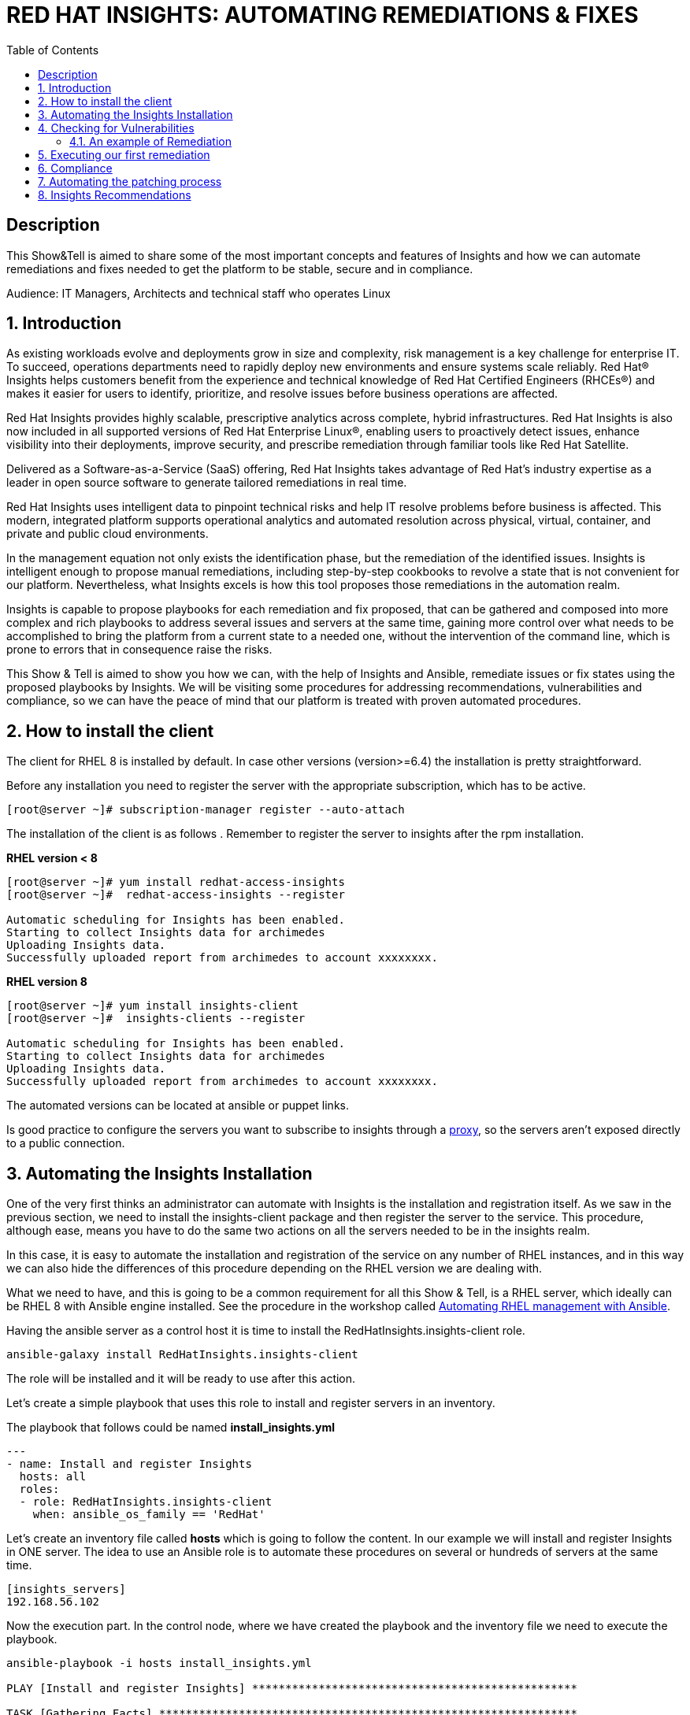 :scrollbar:
:data-uri:
:toc2:
:imagesdir: images

= RED HAT INSIGHTS: AUTOMATING REMEDIATIONS & FIXES

== Description
This Show&Tell is aimed to share some of the most important concepts and features of Insights and how we can automate remediations and fixes needed to get the platform to be stable, secure and in compliance.

Audience: IT Managers, Architects and technical staff who operates Linux

:numbered:

== Introduction
As existing workloads evolve and deployments grow in size and complexity, risk management is a key challenge for enterprise IT. To succeed, operations departments need to rapidly deploy new environments and ensure systems scale reliably. Red Hat® Insights helps customers benefit from the experience and technical knowledge of Red Hat Certified Engineers (RHCEs®) and makes it easier for users to identify, prioritize, and resolve issues before business operations are affected.

Red Hat Insights provides highly scalable, prescriptive analytics across complete, hybrid infrastructures. Red Hat Insights is also now included in all supported versions of Red Hat Enterprise Linux®, enabling users to proactively detect issues, enhance visibility into their deployments, improve security, and prescribe remediation through familiar tools like Red Hat Satellite.

Delivered as a Software-as-a-Service (SaaS) offering, Red Hat Insights takes advantage of Red Hat’s industry expertise as a leader in open source software to generate tailored remediations in real time.

Red Hat Insights uses intelligent data to pinpoint technical risks and help IT resolve problems before business is affected. This modern, integrated platform supports operational analytics and automated resolution across physical, virtual, container, and private and public cloud environments.

In the management equation not only exists the identification phase, but the remediation of the identified issues. Insights is intelligent enough to propose manual remediations, including step-by-step cookbooks to revolve a state that is not convenient for our platform. Nevertheless, what Insights excels is how this tool proposes those remediations in the automation realm. 

Insights is capable to propose playbooks for each remediation and fix proposed, that can be gathered and composed into more complex and rich playbooks to address several issues and servers at the same time, gaining more control over what needs to be accomplished to bring the platform from a current state to a needed one, without the intervention of the command line, which is prone to errors that in consequence raise the risks.

This Show & Tell is aimed to show you how we can, with the help of Insights and Ansible, remediate issues or fix states using the proposed playbooks by Insights. We will be visiting some procedures for addressing recommendations, vulnerabilities and compliance, so we can have the peace of mind that our platform is treated with proven automated procedures.

== How to install the client

The client for RHEL 8 is installed by default. In case other versions (version>=6.4) the installation is pretty straightforward.

Before any installation you need to register the server with the appropriate subscription, which has to be active.

[source,bash]
---------------------
[root@server ~]# subscription-manager register --auto-attach
---------------------

The installation of the client is as follows . Remember to register the server to insights after the rpm installation.

*RHEL version < 8*

[source,bash]
---------------------
[root@server ~]# yum install redhat-access-insights
[root@server ~]#  redhat-access-insights --register

Automatic scheduling for Insights has been enabled.
Starting to collect Insights data for archimedes
Uploading Insights data.
Successfully uploaded report from archimedes to account xxxxxxxx.
---------------------

*RHEL version 8*

[source,bash]
---------------------
[root@server ~]# yum install insights-client
[root@server ~]#  insights-clients --register

Automatic scheduling for Insights has been enabled.
Starting to collect Insights data for archimedes
Uploading Insights data.
Successfully uploaded report from archimedes to account xxxxxxxx.
---------------------

The automated versions can be located at ansible or puppet links.

Is good practice to configure the servers you want to subscribe to insights through a https://access.redhat.com/solutions/1606693[proxy], so the servers aren't exposed directly to a public connection. 

== Automating the Insights Installation

One of the very first thinks an administrator can automate with Insights is the installation and registration itself. As we saw in the previous section, we need to install the insights-client package and then register the server to the service. This procedure, although ease, means you have to do the same two actions on all the servers needed to be in the insights realm.

In this case, it is easy to automate the installation and registration of the service on any number of RHEL instances, and in this way we can also hide the differences of this procedure depending on the RHEL version we are dealing with.

What we need to have, and this is going to be a common requirement for all this Show & Tell, is a RHEL server, which ideally can be RHEL 8 with Ansible engine installed. See the procedure in the workshop called https://github.com/ltoRhelDemos/Workshops/tree/master/RHEL%20Automation%20with%20Ansible[Automating RHEL management with Ansible].

Having the ansible server as a control host it is time to install the RedHatInsights.insights-client role. 

[source,bash]
-----------------
ansible-galaxy install RedHatInsights.insights-client
-----------------

The role will be installed and it will be ready to use after this action.

Let's create a simple playbook that uses this role to install and register servers in an inventory. 

The playbook that follows could be named *install_insights.yml*

[source,bash]
-----------------
---
- name: Install and register Insights
  hosts: all
  roles:
  - role: RedHatInsights.insights-client
    when: ansible_os_family == 'RedHat'
-----------------

Let's create an inventory file called *hosts* which is going to follow the content. In our example we will install and register Insights in ONE server. The idea to use an Ansible role is to automate these procedures on several or hundreds of servers at the same time.

[source,bash]
------------------------
[insights_servers]
192.168.56.102
------------------------

Now the execution part. In the control node, where we have created the playbook and the inventory file we need to execute the playbook.

[source,bash]
------------------------
ansible-playbook -i hosts install_insights.yml

PLAY [Install and register Insights] *************************************************

TASK [Gathering Facts] ***************************************************************
ok: [192.168.56.102]

TASK [RedHatInsights.insights-client : Install 'insights-client'] ********************
changed: [192.168.56.102]

TASK [RedHatInsights.insights-client : Set Insights Configuration Values] ************
ok: [192.168.56.102]

TASK [RedHatInsights.insights-client : Register Insights Client] *********************
changed: [192.168.56.102]

TASK [RedHatInsights.insights-client : Change permissions of Insights Config directory so that Insights System ID can be read] ***
ok: [192.168.56.102]

TASK [RedHatInsights.insights-client : Change permissions of machine_id file so that Insights System ID can be read] ***
ok: [192.168.56.102]

TASK [RedHatInsights.insights-client : Create directory for ansible custom facts] ****
changed: [192.168.56.102]

TASK [RedHatInsights.insights-client : Install custom insights fact] *****************
changed: [192.168.56.102]

PLAY RECAP ***************************************************************************
192.168.56.102             : ok=8    changed=4    unreachable=0    failed=0    skipped=0    rescued=0    ignored=0

------------------------

This is all we need to do for installing and registering Insights in a bunch of servers. It is very simple right?. 

As we are going to see, the remediation and fixes that Insights recommends are going to be easy too!... and that's the idea, having a tool that smashes our issues in a way that the human intervention is minimal.

== Checking for Vulnerabilities

Insights has a very useful functionality that takes care of the vulnerabilities found on servers registered to the server. In fact, this functionality itself is a tool that can be used to evaluate vulnerabilities, define statuses on those, create reports for reviewing threads and of course, having playbooks for automating the remediations.

And this is going to be our goal in this section. How to obtain the playbooks related to vulnerabilities and how to use them to remediate using Ansible our platform.

When we access the left panel of Insights, we surely can see an entry named Vulnerabilities. If we click on that item we should view a list of all vulnerabilities found in our registered platform. 

Every vulnerability is listed along with the published day, the impact, the CVSS score, the systems affected by the vulnerability, and also two additional columns that can be modified by us when necessary. IN this case we talk about a column named *Business Risk* and a column named *Status*.

image::vulnerabilities_1.png[]

These 2 columns are customizable. The "Business Risk" allows us to define and describe the risk to the business if the issue (vulnerability) manifests itself in our server. This is a cool feature because we can determine and describe to others why the vulnerability needs to be addressed and remediated in terms of the risk to our business and services.

The columns Status complement the previous column because after describing the risks associated with the vulnerability, it is good to document in which state is the review of the issue itself. We can choose among some options:

[source,bash]
------------------------
Not Reviewed
In Review
On Hold
Scheduled for patch
Resolved
No Action - Risk accepted
Resolved via Mitigation
------------------------

Using some of the listed options we can document the vulnerability in a complete way, so we can create reports that later can be reviewed for prioritizing and elevating for remediation approval in a change committee.

Also, we can download an https://www.dropbox.com/s/80pwwdop54hqie8/Vulnerability-Executive-Report--14-Jul-2020-20_52_12-UTC.pdf?dl=0[executive report] that can be used for determining the level of risk at which our platform is exposed.

OK, now we need to aim at what matters in terms of automation. We have several ways to generate the playbooks that can help us to remediate the vulnerabilities.

- In the CVEs tab, on the Vulnerabilities item, we can select any vulnerability that we need to address to remediate using ansible. After selecting the individual vulnerabilities we travel to the CVE's details where the systems affected will be listed. If we choose one are more systems the "Remediation” button will be enabled so we can generate the playbook.


image::vulnerabilities_2.png[]


We also can go to the systems tab and select the server we want to inspect, then check the vulnerabilities we want to address. In this case, the Remediation button will be enabled.

For generating the playbook, click on the "Remediation Button". 


image::vulnerabilities_3.png[]


We can select to create a new playbook or choose from an already created one. In our case we will be creating a new one named "CVE".


image::Remediation_Screen_1.png[]


In the next screen will be listed all the vulnerabilities we are addressing. Click on "Create" button to create the playbook which is going to be applied to the server selected previously.


image::Remediation_Screen_2.png[]


We can access the playbook just at the notification window or in the Remediations menu item at the left of the screen.


image::Remediation_Screen_3.png[]


Going to the "Remediation" item at the left menu, we can see the recently created playbook named "CVE". Selecting the playbook we can go to the details and download the playbook  for executing it from Tower or Ansible Engine.


image::Remediation_Screen_4.png[]


At this stage we can see the details and download the playbook clicking the "Download" button. The file downloaded will me in the YAML format.


image::Remediation_Screen_5.png[]


Also, if we have installed the cloud connector for Satellite, we can execute the remediation directly from Satellite or from the portal.


image::Remediation_Screen_6.png[]


=== An example of Remediation 


Just for showing you how simple is to remediate a vulnerability with an Ansible Playbook, we are going to choose a critical *CVE-2018-3169*. 


image::cve.png[]


Let's check the system affected, which in our case is turing. Then create the playbook using the "Remediate" button. After creation, select it from the notification window and download it.

After downloading the playbook, let's take a look at the yaml...

[source,bash]
-------------------------------
---
#
# CVE-2018-3169

# Upgrade packages affected by CVE-2018-3169
# Identifier: (vulnerabilities:CVE-2018-3169,fix)
# Version: 552ffa63dc334ccf3400dda2a8d7d267d8528ef9

- name: update vulnerable packages
  hosts: "turing"
  become: true
  tasks:
    - name: check for update
      shell: "{{ ansible_facts['pkg_mgr'] }} check-update -q --cve CVE-2018-3169"
      check_mode: no
      register: check_out
      failed_when: check_out.rc != 0 and check_out.rc != 100
      args:
        warn: false

    - when: check_out.rc == 100
      name: upgrade package
      shell: "{{ ansible_facts['pkg_mgr'] }} upgrade -v -y --cve CVE-2018-3169"
      args:
        warn: false

    - when: check_out.rc == 100
      name: set reboot fact
      set_fact:
        insights_needs_reboot: True

- name: Reboot system (if applicable)
  hosts: "turing"
  become: True
  gather_facts: False
  tasks:
    - when:
        - insights_needs_reboot is defined
        - insights_needs_reboot
      block:
        - name: Reboot system
          shell: sleep 2 && shutdown -r now "Ansible triggered reboot"
          async: 1
          poll: 0
          ignore_errors: true

        - name: Wait for system to boot up
          local_action:
            module: wait_for
            host: "{{ hostvars[inventory_hostname]['ansible_host'] | default(hostvars[inventory_hostname]['ansible_ssh_host'], true) | default(inventory_hostname, true) }}"
            port: "{{ hostvars[inventory_hostname]['ansible_port'] | default(hostvars[inventory_hostname]['ansible_ssh_port'], true) | default('22', true) }}"
            delay: 15
            search_regex: OpenSSH
            timeout: 300
          become: false

- name: run insights
  hosts: "turing"
  become: True
  gather_facts: False
  tasks:
    - name: run insights
      command: insights-client
      changed_when: false
-------------------------------

In this playbook we have three plays to execute.

- update vulnerable packages
- Reboot system (if applicable)
- run insights

== Executing our first remediation

We will be addressing the remediation of CVE-2018-3169 on the turing server. This first time, we are going to remediate from an Ansible Control Node. We need to create the playbook in the control node. Just copy & paste the playbook on a file called CVE-2018-3169.yml.

[source,bash]
-------------------------------
mkdir ~/remediations
cd ~/remediations
vim CVE-2018-3169.yml
-------------------------------

Copy and paste the playbook on this file, and save it. Now let's create an inventory file called hosts

[source,bash]
-------------------------------
vim hosts

[turing]
192.168.56.113
-------------------------------

OK, now let's remediate the CVE. 

[source,bash]
-------------------------------
ansible-playbook -i hosts CVE-2018-3169.yml

PLAY [update vulnerable packages] *******************************************************************************

TASK [Gathering Facts] ******************************************************************************************
ok: [192.168.56.113]

TASK [check for update] *****************************************************************************************
changed: [192.168.56.113]

TASK [upgrade package] ******************************************************************************************
changed: [192.168.56.113]

TASK [set reboot fact] ******************************************************************************************
ok: [192.168.56.113]

PLAY [Reboot system (if applicable)] ****************************************************************************

TASK [Reboot system] ********************************************************************************************
changed: [192.168.56.113]

TASK [Wait for system to boot up] *******************************************************************************
ok: [192.168.56.113 -> localhost]

PLAY [run insights] *********************************************************************************************

TASK [run insights] *********************************************************************************************
ok: [192.168.56.113]

PLAY RECAP ******************************************************************************************************
192.168.56.113             : ok=7    changed=3    unreachable=0    failed=0    skipped=0    rescued=0    ignored=0

-------------------------------

After the execution we see there is no need for human intervention for executing remediations in one or more servers.

== Compliance

Another cool aspect of Insights is the possibility of integrating it with openSCAP. This integration is very straightforward and can be used for creating or modifying Security Guides which are applicable with openSCAP, but using Insights as intermediary for executing the scanning and maintaining the compliance reports accessible from the portal. How nice is it?.

Let's first install openSCAP scanner on the turing server. The scanner must be installed in each server that will be subject to a security guide.

[source,bash]
-------------------------------
yum install -y openscap-scanner

=================================================================================================================
 Package                      Arch               Version                    Repository                      Size
=================================================================================================================
Updating:
 openscap-scanner             x86_64             1.2.17-9.el7               rhel-7-server-rpms              62 k
Updating for dependencies:
 openscap                     x86_64             1.2.17-9.el7               rhel-7-server-rpms             3.8 M

Transaction Summary
=================================================================================================================
Upgrade  1 Package (+1 Dependent package)

Total download size: 3.9 M

-------------------------------

Now we are able to integrate Insights with openSCAP in two ways. We can upload the result of the SCAP scanning or we can use a very nice option from the command line.

But first, we need to create a security policy for this server from the Insights Portal. Select the compliance in the left menu, then click on SCAP Policy. If we don't have policies created the following screen might be shown.

Create a new policy by clicking "Create new policy".

image::scapPolicy_1.png[]

Select in which RHEL version you will create the policy. This is needed because depending on the version some policies apply and some not.

For example, selecting RHEL 8 we can select from several predefined policies:

- Protection Profile for General Purpose Operating Systems
- PCI-DSS v3.2.1 Control Baseline for Red Hat Enterprise Linux 8
- Australian Cyber Security Centre (ACSC) Essential Eight
- Standard System Security Profile for Red Hat Enterprise Linux 8
- Criminal Justice Information Services (CJIS) Security Policy
- Unclassified Information in Non-federal Information Systems and Organizations (NIST 800-171)
- Health Insurance Portability and Accountability Act (HIPAA)
- Red Hat Corporate Profile for Certified Cloud Providers (RH CCP)
- [DRAFT] DISA STIG for Red Hat Enterprise Linux 8
- [DRAFT] DISA STIG for Red Hat Enterprise Linux Virtualization Host (RHEL)
- VPP - Protection Profile for Virtualization v. 1.0 for Red Hat Enterprise Linux Hypervisor (RHEL)
- xccdf_org.ssgproject.content_profile_ospp_customized

In our example we are going to select the "Protection profile for General Purpose Operating Systems".

image::scapPolicy_2.png[]

Then we can describe in detail the policy we have chosen. In this we can define a compliance threshold that is intended to define a percentage from 0% to 100%. 

image::scapPolicy_3.png[]

The next screen will list all the rules that are included in the policy. We can deselect all the rules that we could consider are not applicable to our server or project, in a more general sense.

image::scapPolicy_4.png[]

If we have several servers in which these policy will be enforced, the next screen gives us the opportunity to select these servers. In our case we will be choosing the turing server.

image::scapPolicy_5.png[]

Review and click on the finish button.

image::scapPolicy_6.png[]

image::scapPolicy_7.png[]

Now we are ready to trigger the scanning on the server. For this we can login to the server and execute the following command.

[source,bash]
-------------------------------
insights-client --compliance

Running scan for xccdf_org.ssgproject.content_profile_ospp... this may take a while
Uploading Insights data.
Successfully uploaded report for turing.

-------------------------------

This command could be executed recurrently adding a crontab entry for executing the scanning every day, every week or every month.

After the scanning is done and the data is sent to Insights service, the report will be available for being accessed from the portal, as shown in the next picture.

image::scapPolicy_8.png[]

As we can see, there is a list of rules that passed and others that not. We can sort the list to see all the rules that need attention. In this way we can start to plan how to remediate them. 


image::scapPolicy_9.png[]

image::scapPolicy_10.png[]


For each rule we can generate a playbook, which is the prefered procedure in this exercise. We can choose to generate a playbook to remediate all the non compliance rules for each of the servers. For this exercise, we will choose a non compliance rule and create a playbook, then download it for executing it from our Ansible control node, in a similar way to what we did in the previous section.


image::scapPolicy_11.png[]


As we did in the previous section, we select the rule, i.e. "Disable SSH Access via Empty Passwords", then click on the "Remediate" button. After the playbook creation, download it.


image::scapPolicy_12.png[]


The Playbook might look like this. create a file in the "remediations" directory created before named *"disableSSHAccessViaEmptyPasswords.yml"*

[source,bash]
-------------------------------
# Disable SSH Access via Empty Passwords
# Identifier: (ssg:rhel7|content_profile_ospp|xccdf_org.ssgproject.content_rule_sshd_disable_empty_passwords,fix)
# Version: 48db51056597f5613713a8068ac1b4e9bee869d8
- name: Disable SSH Access via Empty Passwords
  hosts: 'turing'
  become: true
  tags:
    - CCE-27471-2
    - CJIS-5.5.6
    - DISA-STIG-RHEL-07-010300
    - NIST-800-171-3.1.1
    - NIST-800-171-3.1.5
    - NIST-800-53-AC-17(a)
    - NIST-800-53-AC-17(b)
    - NIST-800-53-AC-3
    - NIST-800-53-AC-6
    - NIST-800-53-CM-6(b)
    - high_severity
    - low_complexity
    - low_disruption
    - no_reboot_needed
    - restrict_strategy
    - sshd_disable_empty_passwords
  tasks:
    - name: Disable SSH Access via Empty Passwords
      block:
        - name: Deduplicate values from /etc/ssh/sshd_config
          lineinfile:
            path: /etc/ssh/sshd_config
            create: false
            regexp: (?i)^\s*PermitEmptyPasswords\s+
            state: absent
          notify: insights_reboot_handler
        - name: Insert correct line to /etc/ssh/sshd_config
          lineinfile:
            path: /etc/ssh/sshd_config
            create: true
            line: PermitEmptyPasswords no
            state: present
            insertbefore: '^[#\s]*Match'
            validate: /usr/sbin/sshd -t -f %s
          notify: insights_reboot_handler
      when: >-
        ansible_virtualization_role != "guest" or ansible_virtualization_type !=
        "docker"
  handlers:
    - name: insights_reboot_handler
      set_fact:
        insights_needs_reboot: true


# Reboots a system if any of the preceeding plays sets the 'insights_needs_reboot' variable to true.
# The variable can be overridden to suppress this behavior.
- name: Reboot system (if applicable)
  hosts: "turing"
  become: True
  gather_facts: False
  tasks:
    - when:
        - insights_needs_reboot is defined
        - insights_needs_reboot
      block:
        - name: Reboot system
          shell: sleep 2 && shutdown -r now "Ansible triggered reboot"
          async: 1
          poll: 0
          ignore_errors: true

        - name: Wait for system to boot up
          local_action:
            module: wait_for
            host: "{{ hostvars[inventory_hostname]['ansible_host'] | default(hostvars[inventory_hostname]['ansible_ssh_host'], true) | default(inventory_hostname, true) }}"
            port: "{{ hostvars[inventory_hostname]['ansible_port'] | default(hostvars[inventory_hostname]['ansible_ssh_port'], true) | default('22', true) }}"
            delay: 15
            search_regex: OpenSSH
            timeout: 300
          become: false

- name: run insights
  hosts: "turing"
  become: True
  gather_facts: False
  tasks:
    - name: run insights
      command: insights-client
      changed_when: false
------------------------------- 

The playbook executes 3 activities.

- Change the configuration
- Reboot the system and waits for it to returning back
- Execute Insights again

Let's execute the playbook to make this server in compliance with the rule.

[source,bash]
------------------------------------
ansible-playbook -i hosts disableSSHAccessViaEmptyPasswords.yml

PLAY [Disable SSH Access via Empty Passwords] *******************************************************************

TASK [Gathering Facts] ******************************************************************************************
ok: [192.168.56.113]

TASK [Deduplicate values from /etc/ssh/sshd_config] *************************************************************
ok: [192.168.56.113]

TASK [Insert correct line to /etc/ssh/sshd_config] **************************************************************
changed: [192.168.56.113]

RUNNING HANDLER [insights_reboot_handler] ***********************************************************************
ok: [192.168.56.113]

PLAY [Reboot system (if applicable)] ****************************************************************************

TASK [Reboot system] ********************************************************************************************
changed: [192.168.56.113]

TASK [Wait for system to boot up] *******************************************************************************
ok: [192.168.56.113 -> localhost]

PLAY [run insights] *********************************************************************************************

TASK [run insights] *********************************************************************************************
ok: [192.168.56.113]

PLAY RECAP ******************************************************************************************************
192.168.56.113             : ok=7    changed=2    unreachable=0    failed=0    skipped=0    rescued=0    ignored=0

------------------------------------

The server is now in compliance with the rule we selected. 

== Automating the patching process

Insights now give us the opportunity to review what patches need to be applied to a server. What is interesting about looking at this from insights is that we can sort, review, plan and automate the patching process using Ansible.

In the following exercise we will show you how to navigate in the Patch section and how to select patches to generate a playbook for actually patching the server, which in this case is turing.

Go to the Patch menu item in the left of the screen, as depicted in the next picture.


image::patch_1.png[]


As you can see, there will be a list of all the advisories applicable to all systems. We can review the list, sort by type and determine which plan to follow.

We can go to the "Systems" tab. In this view is shown the list of systems. If we need to heal turing, applying the advisories, select it from the list.

In the following list you'll see for the turing server there are 29 bugs, 395 enhancements and 129 security advisories identified that need to be applied to this server.


image::patch_2.png[]


Selecting the turing server the list will be associated with the advisories that are relevant for this system.


image::patch_3.png[]


We sorted the list, so all security advisories will appear first. 

Let´s patch two security issues.

- sudo security update
- systemd security update
  

image::patch_4.png[]


As we did earlier, we can click on the "Remediate" button, so we can generate the remediation playbook. Download it for its execution.


image::patch_5.png[]


Now, after download the playbook, let's create a file in the #remediations" directory "*named patchSecurityIssues.yml"*

[source,bash]
----------------------------------------
#
# patch Security Issues
# https://cloud.redhat.com/insights/remediations/351b6bd5-6de9-4329-b04e-ce70dbfe5af9
# Generated by Red Hat Insights on Thu, 23 Jul 2020 14:35:49 GMT
# Created by adirgan

# Upgrade the following packages:
#   - Apply RHSA-2019:0368
#   - Apply RHSA-2020:0540
# Identifier: (patch-advisory:RHSA-2019:0368,patch-advisory:RHSA-2020:0540,fix)
# Version: 552ffa63dc334ccf3400dda2a8d7d267d8528ef9
- name: update packages
  hosts: "turing"
  become: true
  tasks:
    - name: check for update
      shell: "{{ ansible_facts['pkg_mgr'] }} check-update -q --advisory RHSA-2019:0368 --advisory RHSA-2020:0540"
      check_mode: no
      register: check_out
      failed_when: check_out.rc != 0 and check_out.rc != 100
      args:
        warn: false

    - when: check_out.rc == 100
      name: upgrade package
      shell: "{{ ansible_facts['pkg_mgr'] }} update -d 2 -y --advisory RHSA-2019:0368 --advisory RHSA-2020:0540"
      args:
        warn: false

    - when: check_out.rc == 100
      name: set reboot fact
      set_fact:
        insights_needs_reboot: True

# Reboots a system if any of the preceeding plays sets the 'insights_needs_reboot' variable to true.
# The variable can be overridden to suppress this behavior.
- name: Reboot system (if applicable)
  hosts: "turing"
  become: True
  gather_facts: False
  tasks:
    - when:
        - insights_needs_reboot is defined
        - insights_needs_reboot
      block:
        - name: Reboot system
          shell: sleep 2 && shutdown -r now "Ansible triggered reboot"
          async: 1
          poll: 0
          ignore_errors: true

        - name: Wait for system to boot up
          local_action:
            module: wait_for
            host: "{{ hostvars[inventory_hostname]['ansible_host'] | default(hostvars[inventory_hostname]['ansible_ssh_host'], true) | default(inventory_hostname, true) }}"
            port: "{{ hostvars[inventory_hostname]['ansible_port'] | default(hostvars[inventory_hostname]['ansible_ssh_port'], true) | default('22', true) }}"
            delay: 15
            search_regex: OpenSSH
            timeout: 300
          become: false

- name: run insights
  hosts: "turing"
  become: True
  gather_facts: False
  tasks:
    - name: run insights
      command: insights-client
      changed_when: false
----------------------------------------

On the control node start the execution of the playbook as follow.

[source,bash]
------------------------------------
cd ~/remediations
ansible-playbook -i hosts patchSecurityIssues.yml

PLAY [update packages] ******************************************************************************************

TASK [Gathering Facts] ******************************************************************************************
ok: [192.168.56.113]

TASK [check for update] *****************************************************************************************
changed: [192.168.56.113]

TASK [upgrade package] ******************************************************************************************
changed: [192.168.56.113]

TASK [set reboot fact] ******************************************************************************************
ok: [192.168.56.113]

PLAY [Reboot system (if applicable)] ****************************************************************************

TASK [Reboot system] ********************************************************************************************
changed: [192.168.56.113]

TASK [Wait for system to boot up] *******************************************************************************

ok: [192.168.56.113 -> localhost]

PLAY [run insights] *********************************************************************************************

TASK [run insights] *********************************************************************************************
ok: [192.168.56.113]

PLAY RECAP ******************************************************************************************************
192.168.56.113             : ok=7    changed=3    unreachable=0    failed=0    skipped=0    rescued=0    ignored=0

------------------------------------

== Insights Recommendations




